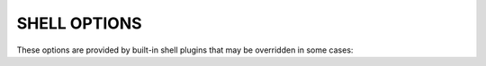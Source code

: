 SHELL OPTIONS
=============

These options are provided by built-in shell plugins that may be
overridden in some cases:

.. option:: -o mpi=spectrum

   Load the MPI personality plugin for IBM Spectrum MPI. All other MPI
   plugins are loaded by default.

.. option:: -o cpu-affinity=per-task

   Tasks are distributed across the assigned resources.

.. option:: -o cpu-affinity=off

   Disable task affinity plugin.

.. option:: -o gpu-affinity=per-task

   GPU devices are distributed evenly among local tasks. Otherwise,
   GPU device affinity is to the job.

.. option:: -o gpu-affinity=off

   Disable GPU affinity for this job.

.. option:: -o verbose

   Increase verbosity of the job shell log.

.. option:: -o nosetpgrp

   Normally the job shell runs each task in its own process group to
   facilitate delivering signals to tasks which may call :linux:man2:`fork`.
   With this option, the shell avoids calling :linux:man2:`setpgrp`, and
   each task will run in the process group of the shell. This will cause
   signals to be delivered only to direct children of the shell.

.. option:: -o pmi=off

   Disable the process management interface (PMI-1) which is required for
   bootstrapping most parallel program environments.  See :man1:`flux-shell`
   for more pmi options.

.. option:: -o stage-in

   Copy files previously mapped with :man1:`flux-filemap` to the directory
   referred to by :envvar:`FLUX_JOB_TMPDIR`.  See :man1:`flux-shell` for more
   *stage-in* options.

